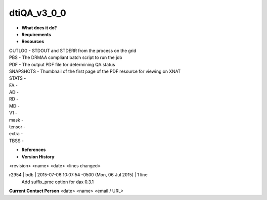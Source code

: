 dtiQA_v3_0_0
============

* **What does it do?**

* **Requirements**

* **Resources**
| OUTLOG - STDOUT and STDERR from the process on the grid
| PBS - The DRMAA compliant batch script to run the job
| PDF - The output PDF file for determining QA status
| SNAPSHOTS - Thumbnail of the first page of the PDF resource for viewing on XNAT
| STATS -
| FA -
| AD -
| RD -
| MD -
| V1 -
| mask -
| tensor -
| extra -
| TBSS -

* **References**

* **Version History**
<revision> <name> <date> <lines changed>

r2954 | bdb | 2015-07-06 10:07:54 -0500 (Mon, 06 Jul 2015) | 1 line
	Add suffix_proc option for dax 0.3.1

**Current Contact Person**
<date> <name> <email / URL> 

	
	
